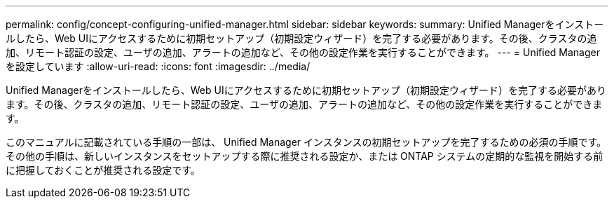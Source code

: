 ---
permalink: config/concept-configuring-unified-manager.html 
sidebar: sidebar 
keywords:  
summary: Unified Managerをインストールしたら、Web UIにアクセスするために初期セットアップ（初期設定ウィザード）を完了する必要があります。その後、クラスタの追加、リモート認証の設定、ユーザの追加、アラートの追加など、その他の設定作業を実行することができます。 
---
= Unified Managerを設定しています
:allow-uri-read: 
:icons: font
:imagesdir: ../media/


[role="lead"]
Unified Managerをインストールしたら、Web UIにアクセスするために初期セットアップ（初期設定ウィザード）を完了する必要があります。その後、クラスタの追加、リモート認証の設定、ユーザの追加、アラートの追加など、その他の設定作業を実行することができます。

このマニュアルに記載されている手順の一部は、 Unified Manager インスタンスの初期セットアップを完了するための必須の手順です。その他の手順は、新しいインスタンスをセットアップする際に推奨される設定か、または ONTAP システムの定期的な監視を開始する前に把握しておくことが推奨される設定です。
